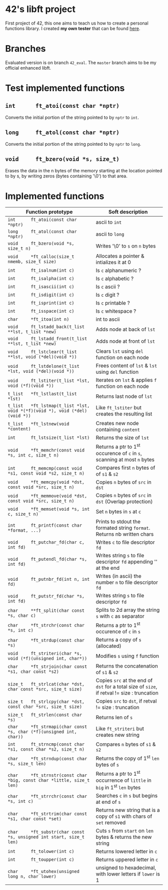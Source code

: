 #+STARTUP: shrink
* 42's libft project
First project of 42, this one aims to teach us how to create a personal functions library. I created *my own tester* that can be found [[https://github.com/bzalugas/libft-breaker][here]].
* Branches
Evaluated version is on branch =42_eval=. The =master= branch aims to be my official enhanced libft.
* Test implemented functions
** =int      ft_atoi(const char *nptr)=
Converts the initial portion of the string pointed to by =nptr= to =int=.
** =long     ft_atol(const char *nptr)=
Converts the initial portion of the string pointed to by =nptr= to =long=.
** =void     ft_bzero(void *s, size_t)=
Erases the data in the n bytes of the memory starting at the location pointed to by s, by writing zeros (bytes containing '\0') to that area.
* Implemented functions
| Function prototype                                                          | Soft description                                                                            |
|-----------------------------------------------------------------------------+---------------------------------------------------------------------------------------------|
| =int      ft_atoi(const char *nptr)=                                        | ascii to =int=                                                                              |
| =long     ft_atol(const char *nptr)=                                        | ascii to =long=                                                                             |
| =void     ft_bzero(void *s, size_t n)=                                      | Writes '\0' to =s= on =n= bytes                                                             |
| =void     *ft_calloc(size_t nmemb, size_t size)=                            | Allocates a pointer & intializes it at 0                                                    |
| =int      ft_isalnum(int c)=                                                | Is =c= alphanumeric ?                                                                       |
| =int      ft_isalpha(int c)=                                                | Is =c= alphabetic ?                                                                         |
| =int      ft_isascii(int c)=                                                | Is =c= ascii ?                                                                              |
| =int      ft_isdigit(int c)=                                                | Is =c= digit ?                                                                              |
| =int      ft_isprint(int c)=                                                | Is =c= printable ?                                                                          |
| =int      ft_isspace(int c)=                                                | Is =c= whitespace ?                                                                         |
| =char     *ft_itoa(int n)=                                                  | int to ascii                                                                                |
| =void     ft_lstadd_back(t_list **lst, t_list *new)=                        | Adds node at back of =lst=                                                                  |
| =void     ft_lstadd_front(t_list **lst, t_list *new)=                       | Adds node at front of =lst=                                                                 |
| =void     ft_lstclear(t_list **lst, void (*del)(void *))=                   | Clears =lst= using =del= function on each node                                              |
| =void     ft_lstdelone(t_list *lst, void (*del)(void *))=                   | Frees content of =lst= & =lst= using =del= function                                         |
| =void     ft_lstiter(t_list *lst, void (*f)(void *))=                       | Iterates on =lst= & applies =f= function on each node                                       |
| =t_list   *ft_lstlast(t_list *lst)=                                         | Returns last node of =lst=                                                                  |
| =t_list   *ft_lstmap(t_list *lst, void *(*f)(void *), void (*del)(void *))= | Like =ft_lstiter= but creates the resulting list                                            |
| =t_list   *ft_lstnew(void *content)=                                        | Creates new node containing =content=                                                       |
| =int      ft_lstsize(t_list *lst)=                                          | Returns the size of =lst=                                                                   |
| =void     *ft_memchr(const void *s, int c, size_t n)=                       | Returns a ptr to 1^{st} occurence of =c= in =s=, scanning at most =n= bytes                 |
| =int      ft_memcmp(const void *s1, const void *s2, size_t n)=              | Compares first =n= bytes of of =s1= & =s2=                                                  |
| =void     *ft_memcpy(void *dst, const void *src, size_t n)=                 | Copies =n= bytes of =src= in =dst=                                                          |
| =void     *ft_memmove(void *dst, const void *src, size_t n)=                | Copies =n= bytes of =src= in =dst= (Overlap protection)                                     |
| =void     *ft_memset(void *s, int c, size_t n)=                             | Set =n= bytes in =s= at =c=                                                                 |
| =int      ft_printf(const char *format, ...)=                               | Prints to stdout the formated string =format=. Returns nb written chars                     |
| =void     ft_putchar_fd(char c, int fd)=                                    | Writes =c= to file descriptor =fd=                                                          |
| =void     ft_putendl_fd(char *s, int fd)=                                   | Writes string =s= to file descriptor =fd= appending '\n' at the end                         |
| =void     ft_putnbr_fd(int n, int fd)=                                      | Writes (in ascii) the number =n= to file descriptor =fd=                                    |
| =void     ft_putstr_fd(char *s, int fd)=                                    | Writes string =s= to file descriptor =fd=                                                   |
| =char     **ft_split(char const *s, char c)=                                | Splits to 2d array the string =s= with =c= as separator                                     |
| =char     *ft_strchr(const char *s, int c)=                                 | Returns a ptr to 1^{st} occurence of =c= in =s=                                             |
| =char     *ft_strdup(const char *s)=                                        | Returns a copy of =s= (allocated)                                                           |
| =void     ft_striteri(char *s, void (*f)(unsigned int, char*))=             | Modifies =s= using =f= function                                                             |
| =char     *ft_strjoin(char const *s1, char const *s2)=                      | Returns the concatenation of =s1= & =s2=                                                    |
| =size_t   ft_strlcat(char *dst, char const *src, size_t size)=              | Copies =src= at the end of =dst= for a total size of =size=, if retval != size : truncation |
| =size_t   ft_strlcpy(char *dst, const char *src, size_t size)=              | Copies =src= to =dst=, if retval != size : truncation                                       |
| =size_t   ft_strlen(const char *s)=                                         | Returns len of =s=                                                                          |
| =char     *ft_strmapi(char const *s, char (*f)(unsigned int, char))=        | Like =ft_striteri= but creates new string                                                   |
| =int      ft_strncmp(const char *s1, const char *s2, size_t n)=             | Compares =n= bytes of =s1= & =s2=                                                           |
| =char     *ft_strndup(const char *s, size_t len)=                           | Returns the copy of 1^{st} =len= bytes of =s=                                               |
| =char     *ft_strnstr(const char *big, const char *little, size_t len)=     | Returns a ptr to 1^{st} occurrence of =little= in =big= in 1^{st} =len= bytes               |
| =char     *ft_strrchr(const char *s, int c)=                                | Searches =c= in =s= but begins at end of =s=                                                |
| =char     *ft_strtrim(char const *s1, char const *set)=                     | Returns new string that is a copy of =s1= with chars of =set= removed                       |
| =char     *ft_substr(char const *s, unsigned int start, size_t len)=        | Cuts =s= from =start= on =len= bytes & returns the new string                               |
| =int      ft_tolower(int c)=                                                | Returns lowered letter in =c=                                                               |
| =int      ft_toupper(int c)=                                                | Returns uppered letter in =c=                                                               |
| =char     *ft_utohex(unsigned long n, char lower)=                          | unsigned to hexadecimal, with lower letters if =lower= is 1                                 |
